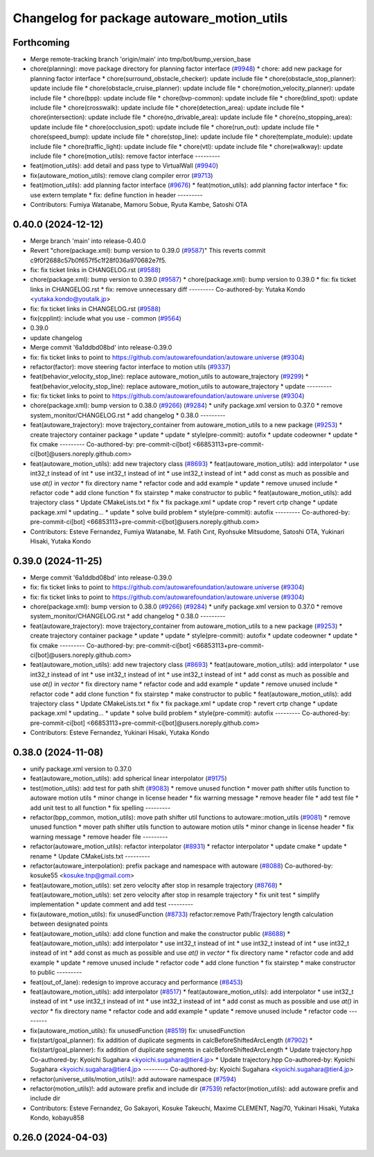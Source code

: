 ^^^^^^^^^^^^^^^^^^^^^^^^^^^^^^^^^^^^^^^^^^^
Changelog for package autoware_motion_utils
^^^^^^^^^^^^^^^^^^^^^^^^^^^^^^^^^^^^^^^^^^^

Forthcoming
-----------
* Merge remote-tracking branch 'origin/main' into tmp/bot/bump_version_base
* chore(planning): move package directory for planning factor interface (`#9948 <https://github.com/autowarefoundation/autoware.universe/issues/9948>`_)
  * chore: add new package for planning factor interface
  * chore(surround_obstacle_checker): update include file
  * chore(obstacle_stop_planner): update include file
  * chore(obstacle_cruise_planner): update include file
  * chore(motion_velocity_planner): update include file
  * chore(bpp): update include file
  * chore(bvp-common): update include file
  * chore(blind_spot): update include file
  * chore(crosswalk): update include file
  * chore(detection_area): update include file
  * chore(intersection): update include file
  * chore(no_drivable_area): update include file
  * chore(no_stopping_area): update include file
  * chore(occlusion_spot): update include file
  * chore(run_out): update include file
  * chore(speed_bump): update include file
  * chore(stop_line): update include file
  * chore(template_module): update include file
  * chore(traffic_light): update include file
  * chore(vtl): update include file
  * chore(walkway): update include file
  * chore(motion_utils): remove factor interface
  ---------
* feat(motion_utils): add detail and pass type to VirtualWall (`#9940 <https://github.com/autowarefoundation/autoware.universe/issues/9940>`_)
* fix(autoware_motion_utils): remove clang compiler error (`#9713 <https://github.com/autowarefoundation/autoware.universe/issues/9713>`_)
* feat(motion_utils): add planning factor interface (`#9676 <https://github.com/autowarefoundation/autoware.universe/issues/9676>`_)
  * feat(motion_utils): add planning factor interface
  * fix: use extern template
  * fix: define function in header
  ---------
* Contributors: Fumiya Watanabe, Mamoru Sobue, Ryuta Kambe, Satoshi OTA

0.40.0 (2024-12-12)
-------------------
* Merge branch 'main' into release-0.40.0
* Revert "chore(package.xml): bump version to 0.39.0 (`#9587 <https://github.com/autowarefoundation/autoware.universe/issues/9587>`_)"
  This reverts commit c9f0f2688c57b0f657f5c1f28f036a970682e7f5.
* fix: fix ticket links in CHANGELOG.rst (`#9588 <https://github.com/autowarefoundation/autoware.universe/issues/9588>`_)
* chore(package.xml): bump version to 0.39.0 (`#9587 <https://github.com/autowarefoundation/autoware.universe/issues/9587>`_)
  * chore(package.xml): bump version to 0.39.0
  * fix: fix ticket links in CHANGELOG.rst
  * fix: remove unnecessary diff
  ---------
  Co-authored-by: Yutaka Kondo <yutaka.kondo@youtalk.jp>
* fix: fix ticket links in CHANGELOG.rst (`#9588 <https://github.com/autowarefoundation/autoware.universe/issues/9588>`_)
* fix(cpplint): include what you use - common (`#9564 <https://github.com/autowarefoundation/autoware.universe/issues/9564>`_)
* 0.39.0
* update changelog
* Merge commit '6a1ddbd08bd' into release-0.39.0
* fix: fix ticket links to point to https://github.com/autowarefoundation/autoware.universe (`#9304 <https://github.com/autowarefoundation/autoware.universe/issues/9304>`_)
* refactor(factor): move steering factor interface to motion utils (`#9337 <https://github.com/autowarefoundation/autoware.universe/issues/9337>`_)
* feat(behavior_velocity_stop_line): replace autoware_motion_utils to autoware_trajectory (`#9299 <https://github.com/autowarefoundation/autoware.universe/issues/9299>`_)
  * feat(behavior_velocity_stop_line): replace autoware_motion_utils to autoware_trajectory
  * update
  ---------
* fix: fix ticket links to point to https://github.com/autowarefoundation/autoware.universe (`#9304 <https://github.com/autowarefoundation/autoware.universe/issues/9304>`_)
* chore(package.xml): bump version to 0.38.0 (`#9266 <https://github.com/autowarefoundation/autoware.universe/issues/9266>`_) (`#9284 <https://github.com/autowarefoundation/autoware.universe/issues/9284>`_)
  * unify package.xml version to 0.37.0
  * remove system_monitor/CHANGELOG.rst
  * add changelog
  * 0.38.0
  ---------
* feat(autoware_trajectory): move trajectory_container from autoware_motion_utils to a new package (`#9253 <https://github.com/autowarefoundation/autoware.universe/issues/9253>`_)
  * create trajectory container package
  * update
  * update
  * style(pre-commit): autofix
  * update codeowner
  * update
  * fix cmake
  ---------
  Co-authored-by: pre-commit-ci[bot] <66853113+pre-commit-ci[bot]@users.noreply.github.com>
* feat(autoware_motion_utils): add new trajectory class (`#8693 <https://github.com/autowarefoundation/autoware.universe/issues/8693>`_)
  * feat(autoware_motion_utils): add interpolator
  * use int32_t instead of int
  * use int32_t instead of int
  * use int32_t instead of int
  * add const as much as possible and use `at()` in `vector`
  * fix directory name
  * refactor code and add example
  * update
  * remove unused include
  * refactor code
  * add clone function
  * fix stairstep
  * make constructor to public
  * feat(autoware_motion_utils): add trajectory class
  * Update CMakeLists.txt
  * fix
  * fix package.xml
  * update crop
  * revert crtp change
  * update package.xml
  * updating...
  * update
  * solve build problem
  * style(pre-commit): autofix
  ---------
  Co-authored-by: pre-commit-ci[bot] <66853113+pre-commit-ci[bot]@users.noreply.github.com>
* Contributors: Esteve Fernandez, Fumiya Watanabe, M. Fatih Cırıt, Ryohsuke Mitsudome, Satoshi OTA, Yukinari Hisaki, Yutaka Kondo

0.39.0 (2024-11-25)
-------------------
* Merge commit '6a1ddbd08bd' into release-0.39.0
* fix: fix ticket links to point to https://github.com/autowarefoundation/autoware.universe (`#9304 <https://github.com/autowarefoundation/autoware.universe/issues/9304>`_)
* fix: fix ticket links to point to https://github.com/autowarefoundation/autoware.universe (`#9304 <https://github.com/autowarefoundation/autoware.universe/issues/9304>`_)
* chore(package.xml): bump version to 0.38.0 (`#9266 <https://github.com/autowarefoundation/autoware.universe/issues/9266>`_) (`#9284 <https://github.com/autowarefoundation/autoware.universe/issues/9284>`_)
  * unify package.xml version to 0.37.0
  * remove system_monitor/CHANGELOG.rst
  * add changelog
  * 0.38.0
  ---------
* feat(autoware_trajectory): move trajectory_container from autoware_motion_utils to a new package (`#9253 <https://github.com/autowarefoundation/autoware.universe/issues/9253>`_)
  * create trajectory container package
  * update
  * update
  * style(pre-commit): autofix
  * update codeowner
  * update
  * fix cmake
  ---------
  Co-authored-by: pre-commit-ci[bot] <66853113+pre-commit-ci[bot]@users.noreply.github.com>
* feat(autoware_motion_utils): add new trajectory class (`#8693 <https://github.com/autowarefoundation/autoware.universe/issues/8693>`_)
  * feat(autoware_motion_utils): add interpolator
  * use int32_t instead of int
  * use int32_t instead of int
  * use int32_t instead of int
  * add const as much as possible and use `at()` in `vector`
  * fix directory name
  * refactor code and add example
  * update
  * remove unused include
  * refactor code
  * add clone function
  * fix stairstep
  * make constructor to public
  * feat(autoware_motion_utils): add trajectory class
  * Update CMakeLists.txt
  * fix
  * fix package.xml
  * update crop
  * revert crtp change
  * update package.xml
  * updating...
  * update
  * solve build problem
  * style(pre-commit): autofix
  ---------
  Co-authored-by: pre-commit-ci[bot] <66853113+pre-commit-ci[bot]@users.noreply.github.com>
* Contributors: Esteve Fernandez, Yukinari Hisaki, Yutaka Kondo

0.38.0 (2024-11-08)
-------------------
* unify package.xml version to 0.37.0
* feat(autoware_motion_utils): add spherical linear interpolator (`#9175 <https://github.com/autowarefoundation/autoware.universe/issues/9175>`_)
* test(motion_utils): add test for path shift (`#9083 <https://github.com/autowarefoundation/autoware.universe/issues/9083>`_)
  * remove unused function
  * mover path shifter utils function to autoware motion utils
  * minor change in license header
  * fix warning message
  * remove header file
  * add test file
  * add unit test to all function
  * fix spelling
  ---------
* refactor(bpp_common, motion_utils): move path shifter util functions to autoware::motion_utils (`#9081 <https://github.com/autowarefoundation/autoware.universe/issues/9081>`_)
  * remove unused function
  * mover path shifter utils function to autoware motion utils
  * minor change in license header
  * fix warning message
  * remove header file
  ---------
* refactor(autoware_motion_utils): refactor interpolator (`#8931 <https://github.com/autowarefoundation/autoware.universe/issues/8931>`_)
  * refactor interpolator
  * update cmake
  * update
  * rename
  * Update CMakeLists.txt
  ---------
* refactor(autoware_interpolation): prefix package and namespace with autoware (`#8088 <https://github.com/autowarefoundation/autoware.universe/issues/8088>`_)
  Co-authored-by: kosuke55 <kosuke.tnp@gmail.com>
* feat(autoware_motion_utils): set zero velocity after stop in resample trajectory (`#8768 <https://github.com/autowarefoundation/autoware.universe/issues/8768>`_)
  * feat(autoware_motion_utils): set zero velocity after stop in resample trajectory
  * fix unit test
  * simplify implementation
  * update comment and add test
  ---------
* fix(autoware_motion_utils): fix unusedFunction (`#8733 <https://github.com/autowarefoundation/autoware.universe/issues/8733>`_)
  refactor:remove Path/Trajectory length calculation between designated points
* feat(autoware_motion_utils): add clone function and make the constructor public (`#8688 <https://github.com/autowarefoundation/autoware.universe/issues/8688>`_)
  * feat(autoware_motion_utils): add interpolator
  * use int32_t instead of int
  * use int32_t instead of int
  * use int32_t instead of int
  * add const as much as possible and use `at()` in `vector`
  * fix directory name
  * refactor code and add example
  * update
  * remove unused include
  * refactor code
  * add clone function
  * fix stairstep
  * make constructor to public
  ---------
* feat(out_of_lane): redesign to improve accuracy and performance (`#8453 <https://github.com/autowarefoundation/autoware.universe/issues/8453>`_)
* feat(autoware_motion_utils): add interpolator (`#8517 <https://github.com/autowarefoundation/autoware.universe/issues/8517>`_)
  * feat(autoware_motion_utils): add interpolator
  * use int32_t instead of int
  * use int32_t instead of int
  * use int32_t instead of int
  * add const as much as possible and use `at()` in `vector`
  * fix directory name
  * refactor code and add example
  * update
  * remove unused include
  * refactor code
  ---------
* fix(autoware_motion_utils): fix unusedFunction (`#8519 <https://github.com/autowarefoundation/autoware.universe/issues/8519>`_)
  fix: unusedFunction
* fix(start/goal_planner): fix addition of duplicate segments in calcBeforeShiftedArcLength (`#7902 <https://github.com/autowarefoundation/autoware.universe/issues/7902>`_)
  * fix(start/goal_planner): fix addition of duplicate segments in calcBeforeShiftedArcLength
  * Update trajectory.hpp
  Co-authored-by: Kyoichi Sugahara <kyoichi.sugahara@tier4.jp>
  * Update trajectory.hpp
  Co-authored-by: Kyoichi Sugahara <kyoichi.sugahara@tier4.jp>
  ---------
  Co-authored-by: Kyoichi Sugahara <kyoichi.sugahara@tier4.jp>
* refactor(universe_utils/motion_utils)!: add autoware namespace (`#7594 <https://github.com/autowarefoundation/autoware.universe/issues/7594>`_)
* refactor(motion_utils)!: add autoware prefix and include dir (`#7539 <https://github.com/autowarefoundation/autoware.universe/issues/7539>`_)
  refactor(motion_utils): add autoware prefix and include dir
* Contributors: Esteve Fernandez, Go Sakayori, Kosuke Takeuchi, Maxime CLEMENT, Nagi70, Yukinari Hisaki, Yutaka Kondo, kobayu858

0.26.0 (2024-04-03)
-------------------
